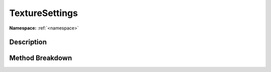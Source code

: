 .. _namespacetexturesettings:

TextureSettings
================

**Namespace:** :ref:`<namespace>`

Description
------------



Method Breakdown
-----------------

